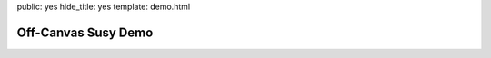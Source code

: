 public: yes
hide_title: yes
template: demo.html

Off-Canvas Susy Demo
====================

.. raw:: html

  <div class="container">
    <header>header</header>
    <div class="left">left</div>
    <div class="main">main</div>
    <div class="right">right</div>
    <footer>footer</footer>
  </div>
